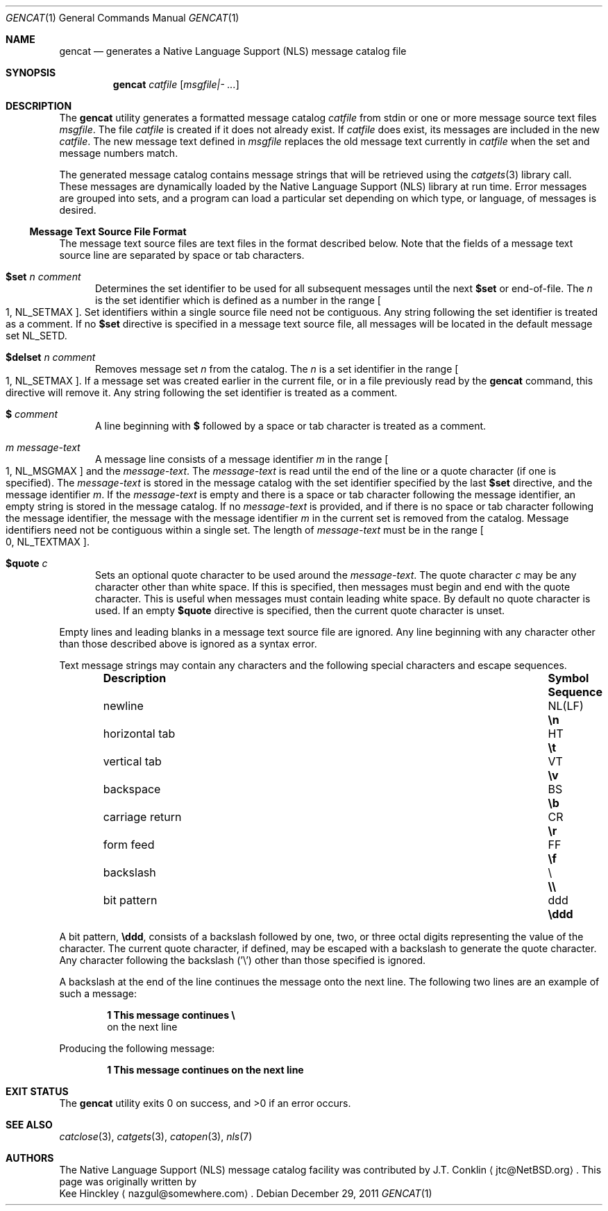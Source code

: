 .\" $NetBSD: gencat.1,v 1.12.6.1 2012/04/17 00:09:32 yamt Exp $
.\"
.\" Copyright (c) 2007 The NetBSD Foundation, Inc.
.\" All rights reserved.
.\"
.\" This code is derived from software contributed to The NetBSD Foundation
.\" by Kee Hinckley and Brian Ginsbach.
.\"
.\" Redistribution and use in source and binary forms, with or without
.\" modification, are permitted provided that the following conditions
.\" are met:
.\" 1. Redistributions of source code must retain the above copyright
.\"    notice, this list of conditions and the following disclaimer.
.\" 2. Redistributions in binary form must reproduce the above copyright
.\"    notice, this list of conditions and the following disclaimer in the
.\"    documentation and/or other materials provided with the distribution.
.\"
.\" THIS SOFTWARE IS PROVIDED BY THE NETBSD FOUNDATION, INC. AND CONTRIBUTORS
.\" ``AS IS'' AND ANY EXPRESS OR IMPLIED WARRANTIES, INCLUDING, BUT NOT LIMITED
.\" TO, THE IMPLIED WARRANTIES OF MERCHANTABILITY AND FITNESS FOR A PARTICULAR
.\" PURPOSE ARE DISCLAIMED.  IN NO EVENT SHALL THE FOUNDATION OR CONTRIBUTORS
.\" BE LIABLE FOR ANY DIRECT, INDIRECT, INCIDENTAL, SPECIAL, EXEMPLARY, OR
.\" CONSEQUENTIAL DAMAGES (INCLUDING, BUT NOT LIMITED TO, PROCUREMENT OF
.\" SUBSTITUTE GOODS OR SERVICES; LOSS OF USE, DATA, OR PROFITS; OR BUSINESS
.\" INTERRUPTION) HOWEVER CAUSED AND ON ANY THEORY OF LIABILITY, WHETHER IN
.\" CONTRACT, STRICT LIABILITY, OR TORT (INCLUDING NEGLIGENCE OR OTHERWISE)
.\" ARISING IN ANY WAY OUT OF THE USE OF THIS SOFTWARE, EVEN IF ADVISED OF THE
.\" POSSIBILITY OF SUCH DAMAGE.
.\"
.\" Written by Kee Hinckley <nazgul@somewhere.com>
.\"
.Dd December 29, 2011
.Dt GENCAT 1
.Os
.Sh NAME
.Nm gencat
.Nd generates a Native Language Support (NLS) message catalog file
.Sh SYNOPSIS
.Nm
.Ar catfile
.Op Ar msgfile|- ...
.Sh DESCRIPTION
The
.Nm
utility generates a formatted message catalog
.Ar catfile
from stdin or one or more message source text files
.Ar msgfile .
The file
.Ar catfile
is created if it does not already exist.
If
.Ar catfile
does exist, its messages are included in the new
.Ar catfile .
The new message text defined in
.Ar msgfile
replaces the old message text currently in
.Ar catfile
when the set and message numbers match.
.Pp
The generated message catalog contains message
strings that will be retrieved using the
.Xr catgets 3
library call.
These messages are dynamically loaded by the
Native Language Support (NLS) library at run time.
Error messages are grouped into sets, and a program can load a
particular set depending on which type, or language, of messages
is desired.
.Ss Message Text Source File Format
The message text source files are text files in the format described below.
Note that the fields of a message text source line are separated by
space or tab characters.
.\" XXX Required by POSIX; the code must be fixed first.  Above line should be
.\" a single space or tab character;
.\" any other space or tab characters are considered to be part of the
.\" field contents.
.Bl -tag -width 3n
.It Li $set Ar n comment
Determines the set identifier to be used for all subsequent messages
until the next
.Li $set
or end-of-file.
The
.Ar n
is the set identifier which is defined as a number in the range
.Bo 1 ,
.Dv NL_SETMAX Bc .
Set identifiers within a single source file need not be contiguous.
Any string following the set identifier is treated as a comment.
If no
.Li $set
directive is specified in a message text source file,
all messages will be located in the default message set
.Dv NL_SETD .
.It Li $delset Ar n comment
Removes message set
.Ar n
from the catalog.
The
.Ar n
is a set identifier in the range
.Bo 1 ,
.Dv NL_SETMAX Bc .
If a message set was created earlier in the
current file, or in a file previously read by the
.Nm
command, this directive will remove it.
Any string following the set identifier is treated as a comment.
.It Li $ Ar comment
A line beginning with
.Li $
followed by a space or tab character is treated as a comment.
.It Ar m message-text
A message line consists of a message identifier
.Ar m
in the range
.Bo 1 ,
.Dv NL_MSGMAX Bc
and the
.Ar message-text .
The
.Ar message-text
is read until the end of the line or a quote character
(if one is specified).
The
.Ar message-text
is stored in the message catalog with
the set identifier specified by the last
.Li $set
directive, and the message identifier
.Ar m .
If the
.Ar message-text
is empty and there is a space or tab character
following the message identifier,
an empty string is stored in the message catalog.
If no
.Ar message-text
is provided,
and if there is no space or tab character following the message
identifier,
the message with the message identifier
.Ar m
in the current set is removed from the catalog.
Message identifiers need not be contiguous within a single set.
The length of
.Ar message-text
must be in the range
.Bo 0 ,
.Dv NL_TEXTMAX Bc .
.It Li $quote Ar c
Sets an optional quote character to be used around the
.Ar message-text .
The quote character
.Ar c
may be any character other than white space.
If this is specified, then messages must begin and end with the
quote character.
.\" XXX Remove next sentence when code is fixed for POSIX conformance.
This is useful when messages must contain leading white space.
.\" XXX Replacement when above is removed.
.\" This is useful to make leading and trailing spaces or empty
.\" messages visible.
By default no quote character is used.
If an empty
.Li $quote
directive is specified, then the current quote character is unset.
.El
.Pp
Empty lines
.\" XXX Remove next line when the code is fixed for POSIX conformance.
and leading blanks
in a message text source file are ignored.
Any line beginning with any character other than those
described above is ignored as a syntax error.
.Pp
Text message strings may contain any characters and
the following special characters and escape sequences.
.Pp
.Bl -column -offset indent ".Sy carriage return" ".Sy Symbol" ".Sy Sequence"
.It Sy Description Ta Sy Symbol Ta Sy Sequence
.It newline Ta NL(LF) Ta Li \en
.It horizontal tab Ta HT Ta Li \et
.It vertical tab Ta VT Ta Li \ev
.It backspace Ta BS Ta Li \eb
.It carriage return Ta CR Ta Li \er
.It form feed Ta FF Ta Li \ef
.It backslash Ta \e Ta Li \e\e
.It bit pattern Ta ddd Ta Li \eddd
.El
.Pp
A bit pattern,
.Li \eddd ,
consists of a backslash followed by
one, two, or three octal digits representing the value of the character.
The current quote character, if defined, may be escaped with a backslash
to generate the quote character.
Any character following the backslash ('\e') other than those specified
is ignored.
.Pp
A backslash at the end of the line continues the message onto the next line.
The following two lines are an example of such a message:
.Pp
.Dl 1 This message continues \e
.D1 on the next line
.Pp
Producing the following message:
.Pp
.Dl 1 This message continues on the next line
.Sh EXIT STATUS
.Ex -std
.Sh SEE ALSO
.Xr catclose 3 ,
.Xr catgets 3 ,
.Xr catopen 3 ,
.Xr nls 7
.\" XXX Close but not quite; add when code is fixed.
.\".Sh STANDARDS
.\"The
.\".Nm
.\"utility is compliant with the
.\".St -p1003.1-2004
.\"standard.
.Sh AUTHORS
The Native Language Support (NLS) message catalog facility was
contributed by
.An J.T. Conklin
.Aq jtc@NetBSD.org .
This page was originally written by
.An Kee Hinckley
.Aq nazgul@somewhere.com .
